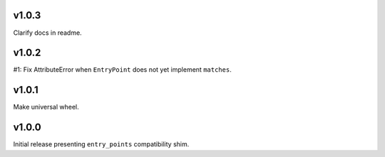 v1.0.3
======

Clarify docs in readme.

v1.0.2
======

#1: Fix AttributeError when ``EntryPoint`` does not yet implement
``matches``.

v1.0.1
======

Make universal wheel.

v1.0.0
======

Initial release presenting ``entry_points`` compatibility shim.
